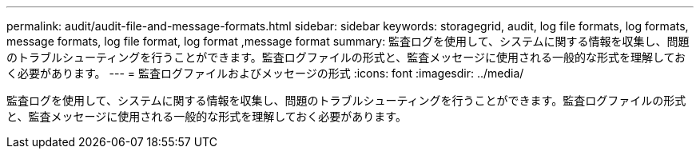 ---
permalink: audit/audit-file-and-message-formats.html 
sidebar: sidebar 
keywords: storagegrid, audit, log file formats, log formats, message formats, log file format, log format ,message format 
summary: 監査ログを使用して、システムに関する情報を収集し、問題のトラブルシューティングを行うことができます。監査ログファイルの形式と、監査メッセージに使用される一般的な形式を理解しておく必要があります。 
---
= 監査ログファイルおよびメッセージの形式
:icons: font
:imagesdir: ../media/


[role="lead"]
監査ログを使用して、システムに関する情報を収集し、問題のトラブルシューティングを行うことができます。監査ログファイルの形式と、監査メッセージに使用される一般的な形式を理解しておく必要があります。
